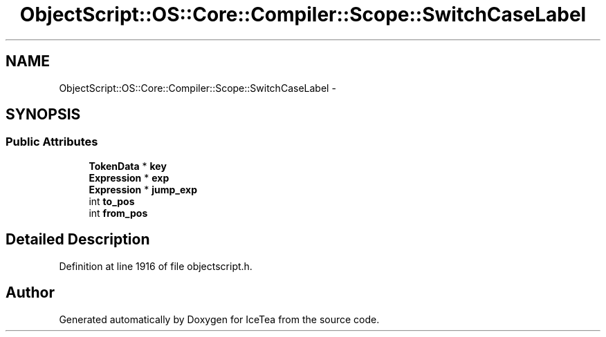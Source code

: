 .TH "ObjectScript::OS::Core::Compiler::Scope::SwitchCaseLabel" 3 "Sat Mar 26 2016" "IceTea" \" -*- nroff -*-
.ad l
.nh
.SH NAME
ObjectScript::OS::Core::Compiler::Scope::SwitchCaseLabel \- 
.SH SYNOPSIS
.br
.PP
.SS "Public Attributes"

.in +1c
.ti -1c
.RI "\fBTokenData\fP * \fBkey\fP"
.br
.ti -1c
.RI "\fBExpression\fP * \fBexp\fP"
.br
.ti -1c
.RI "\fBExpression\fP * \fBjump_exp\fP"
.br
.ti -1c
.RI "int \fBto_pos\fP"
.br
.ti -1c
.RI "int \fBfrom_pos\fP"
.br
.in -1c
.SH "Detailed Description"
.PP 
Definition at line 1916 of file objectscript\&.h\&.

.SH "Author"
.PP 
Generated automatically by Doxygen for IceTea from the source code\&.
